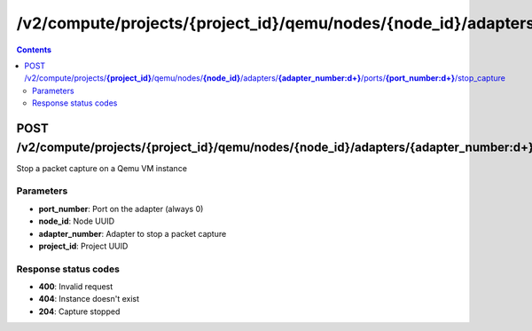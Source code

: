 /v2/compute/projects/{project_id}/qemu/nodes/{node_id}/adapters/{adapter_number:\d+}/ports/{port_number:\d+}/stop_capture
------------------------------------------------------------------------------------------------------------------------------------------

.. contents::

POST /v2/compute/projects/**{project_id}**/qemu/nodes/**{node_id}**/adapters/**{adapter_number:\d+}**/ports/**{port_number:\d+}**/stop_capture
~~~~~~~~~~~~~~~~~~~~~~~~~~~~~~~~~~~~~~~~~~~~~~~~~~~~~~~~~~~~~~~~~~~~~~~~~~~~~~~~~~~~~~~~~~~~~~~~~~~~~~~~~~~~~~~~~~~~~~~~~~~~~~~~~~~~~~~~~~~~~~~~~~~~~~~~~~~~~~
Stop a packet capture on a Qemu VM instance

Parameters
**********
- **port_number**: Port on the adapter (always 0)
- **node_id**: Node UUID
- **adapter_number**: Adapter to stop a packet capture
- **project_id**: Project UUID

Response status codes
**********************
- **400**: Invalid request
- **404**: Instance doesn't exist
- **204**: Capture stopped

